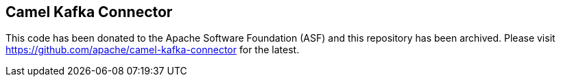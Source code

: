 == Camel Kafka Connector

This code has been donated to the Apache Software Foundation (ASF) and this repository has been archived. Please visit https://github.com/apache/camel-kafka-connector for the latest.
